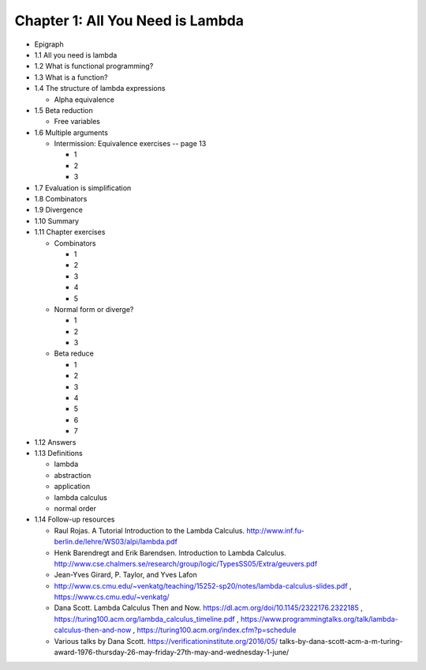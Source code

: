 ***********************************
 Chapter 1: All You Need is Lambda
***********************************
* Epigraph
* 1.1 All you need is lambda
* 1.2 What is functional programming?
* 1.3 What is a function?
* 1.4 The structure of lambda expressions

  * Alpha equivalence

* 1.5 Beta reduction

  * Free variables

* 1.6 Multiple arguments

  * Intermission: Equivalence exercises -- page 13

    * 1
    * 2
    * 3

* 1.7 Evaluation is simplification
* 1.8 Combinators
* 1.9 Divergence
* 1.10 Summary
* 1.11 Chapter exercises

  * Combinators

    * 1
    * 2
    * 3
    * 4
    * 5

  * Normal form or diverge?

    * 1
    * 2
    * 3

  * Beta reduce

    * 1
    * 2
    * 3
    * 4
    * 5
    * 6
    * 7

* 1.12 Answers
* 1.13 Definitions

  * lambda
  * abstraction
  * application
  * lambda calculus
  * normal order

* 1.14 Follow-up resources

  * Raul Rojas. A Tutorial Introduction to the Lambda Calculus.
    http://www.inf.fu-berlin.de/lehre/WS03/alpi/lambda.pdf

  * Henk Barendregt and Erik Barendsen. Introduction to Lambda Calculus.
    http://www.cse.chalmers.se/research/group/logic/TypesSS05/Extra/geuvers.pdf

  * Jean-Yves Girard, P. Taylor, and Yves Lafon

  * http://www.cs.cmu.edu/~venkatg/teaching/15252-sp20/notes/lambda-calculus-slides.pdf
    , https://www.cs.cmu.edu/~venkatg/

  * Dana Scott. Lambda Calculus Then and Now.
    https://dl.acm.org/doi/10.1145/2322176.2322185
    , https://turing100.acm.org/lambda_calculus_timeline.pdf
    , https://www.programmingtalks.org/talk/lambda-calculus-then-and-now
    , https://turing100.acm.org/index.cfm?p=schedule

  * Various talks by Dana Scott.
    https://verificationinstitute.org/2016/05/
    talks-by-dana-scott-acm-a-m-turing-award-\
    1976-thursday-26-may-friday-27th-may-and-wednesday-1-june/
